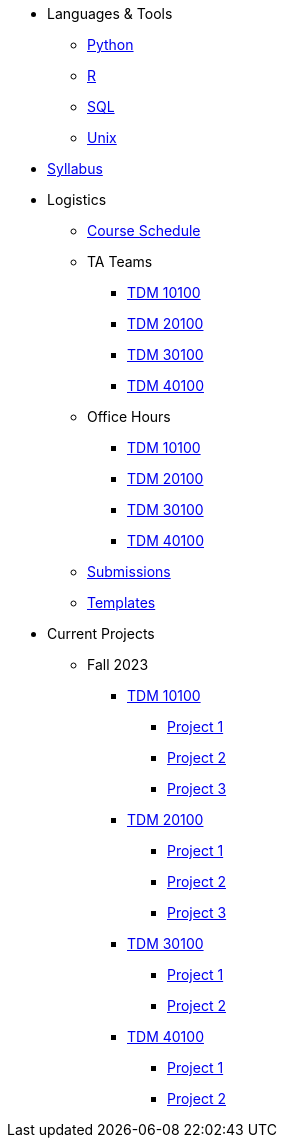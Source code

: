 * Languages & Tools
** xref:programming-languages:python:introduction.adoc[Python]
** xref:programming-languages:R:introduction.adoc[R]
** xref:programming-languages:SQL:introduction.adoc[SQL]
** xref:starter-guides:tools-and-standards:unix:introduction-unix.adoc[Unix]

* xref:fall2023/syllabus.adoc[Syllabus]

* Logistics
** xref:fall2023/schedule.adoc[Course Schedule]
** TA Teams
*** xref:fall2023/101_TAs.adoc[TDM 10100]
*** xref:fall2023/201_TAs.adoc[TDM 20100]
*** xref:fall2023/301_TAs.adoc[TDM 30100]
*** xref:fall2023/401_TAs.adoc[TDM 40100]
** Office Hours
*** xref:fall2023/office_hours_101.adoc[TDM 10100]
*** xref:fall2023/office_hours_201.adoc[TDM 20100]
*** xref:fall2023/office_hours_301.adoc[TDM 30100]
*** xref:fall2023/office_hours_401.adoc[TDM 40100]
** xref:submissions.adoc[Submissions]
** xref:templates.adoc[Templates]

* Current Projects
** Fall 2023
*** xref:10100-2023-projects.adoc[TDM 10100]
**** xref:10100-2023-project01.adoc[Project 1]
**** xref:10100-2023-project02.adoc[Project 2]
**** xref:10100-2023-project03.adoc[Project 3]
// **** xref:10100-2023-project04.adoc[Project 4]
// **** xref:10100-2023-project05.adoc[Project 5]
// **** xref:10100-2023-project06.adoc[Project 6]
// **** xref:10100-2023-project07.adoc[Project 7]
// **** xref:10100-2023-project08.adoc[Project 8]
// **** xref:10100-2023-project09.adoc[Project 9]
// **** xref:10100-2023-project10.adoc[Project 10]
// **** xref:10100-2023-project11.adoc[Project 11]
// **** xref:10100-2023-project12.adoc[Project 12]
// **** xref:10100-2023-project13.adoc[Project 13]
// **** xref:10100-2023-project14.adoc[Project 14]
*** xref:20100-2023-projects.adoc[TDM 20100]
**** xref:20100-2023-project01.adoc[Project 1]
**** xref:20100-2023-project02.adoc[Project 2]
**** xref:20100-2023-project03.adoc[Project 3]
// **** xref:20100-2023-project04.adoc[Project 4]
// **** xref:20100-2023-project05.adoc[Project 5]
// **** xref:20100-2023-project06.adoc[Project 6]
// **** xref:20100-2023-project07.adoc[Project 7]
// **** xref:20100-2023-project08.adoc[Project 8]
// **** xref:20100-2023-project09.adoc[Project 9]
// **** xref:20100-2023-project10.adoc[Project 10]
// **** xref:20100-2023-project11.adoc[Project 11]
// **** xref:20100-2023-project12.adoc[Project 12]
// **** xref:20100-2023-project13.adoc[Project 13]
// **** xref:20100-2023-project14.adoc[Project 14]
*** xref:30100-2023-projects.adoc[TDM 30100]
**** xref:30100-2023-project01.adoc[Project 1]
**** xref:30100-2023-project02.adoc[Project 2]
// **** xref:30100-2023-project03.adoc[Project 3]
// **** xref:30100-2023-project04.adoc[Project 4]
// **** xref:30100-2023-project05.adoc[Project 5]
// **** xref:30100-2023-project06.adoc[Project 6]
// **** xref:30100-2023-project07.adoc[Project 7]
// **** xref:30100-2023-project08.adoc[Project 8]
// **** xref:30100-2023-project09.adoc[Project 9]
// **** xref:30100-2023-project10.adoc[Project 10]
// **** xref:30100-2023-project11.adoc[Project 11]
// **** xref:30100-2023-project12.adoc[Project 12]
// **** xref:30100-2023-project13.adoc[Project 13]
// **** xref:30100-2023-project14.adoc[Project 14]
*** xref:40100-2023-projects.adoc[TDM 40100]
**** xref:40100-2023-project01.adoc[Project 1]
**** xref:40100-2023-project02.adoc[Project 2]
// **** xref:40100-2023-project03.adoc[Project 3]
// **** xref:40100-2023-project04.adoc[Project 4]
// **** xref:40100-2023-project05.adoc[Project 5]
// **** xref:40100-2023-project06.adoc[Project 6]
// **** xref:40100-2023-project07.adoc[Project 7]
// **** xref:40100-2023-project08.adoc[Project 8]
// **** xref:40100-2023-project09.adoc[Project 9]
// **** xref:40100-2023-project10.adoc[Project 10]
// **** xref:40100-2023-project11.adoc[Project 11]
// **** xref:40100-2023-project12.adoc[Project 12]
// **** xref:40100-2023-project13.adoc[Project 13]
// **** xref:40100-2023-project14.adoc[Project 14]
// ** Spring 2024
// *** xref:10200-2024-projects.adoc[TDM 10200]
// **** xref:10200-2024-project01.adoc[Project 1]
// **** xref:10200-2024-project02.adoc[Project 2]
// **** xref:10200-2024-project03.adoc[Project 3]
// **** xref:10200-2024-project04.adoc[Project 4]
// **** xref:10200-2024-project05.adoc[Project 5]
// **** xref:10200-2024-project06.adoc[Project 6]
// **** xref:10200-2024-project07.adoc[Project 7]
// **** xref:10200-2024-project08.adoc[Project 8]
// **** xref:10200-2024-project09.adoc[Project 9]
// **** xref:10200-2024-project10.adoc[Project 10]
// **** xref:10200-2024-project11.adoc[Project 11]
// **** xref:10200-2024-project12.adoc[Project 12]
// **** xref:10200-2024-project13.adoc[Project 13]
// **** xref:10200-2024-project14.adoc[Project 14]
// *** xref:20200-2024-projects.adoc[TDM 20200]
// **** xref:20200-2024-project01.adoc[Project 1]
// **** xref:20200-2024-project02.adoc[Project 2]
// **** xref:20200-2024-project03.adoc[Project 3]
// **** xref:20200-2024-project04.adoc[Project 4]
// **** xref:20200-2024-project05.adoc[Project 5]
// **** xref:20200-2024-project06.adoc[Project 6]
// **** xref:20200-2024-project07.adoc[Project 7]
// **** xref:20200-2024-project08.adoc[Project 8]
// **** xref:20200-2024-project09.adoc[Project 9]
// **** xref:20200-2024-project10.adoc[Project 10]
// **** xref:20200-2024-project11.adoc[Project 11]
// **** xref:20200-2024-project12.adoc[Project 12]
// **** xref:20200-2024-project13.adoc[Project 13]
// **** xref:20200-2024-project14.adoc[Project 14]
// *** xref:30200-2024-projects.adoc[TDM 30200]
// **** xref:30200-2024-project01.adoc[Project 1]
// **** xref:30200-2024-project02.adoc[Project 2]
// **** xref:30200-2024-project03.adoc[Project 3]
// **** xref:30200-2024-project04.adoc[Project 4]
// **** xref:30200-2024-project05.adoc[Project 5]
// **** xref:30200-2024-project06.adoc[Project 6]
// **** xref:30200-2024-project07.adoc[Project 7]
// **** xref:30200-2024-project08.adoc[Project 8]
// **** xref:30200-2024-project09.adoc[Project 9]
// **** xref:30200-2024-project10.adoc[Project 10]
// **** xref:30200-2024-project11.adoc[Project 11]
// **** xref:30200-2024-project12.adoc[Project 12]
// **** xref:30200-2024-project13.adoc[Project 13]
// **** xref:30200-2024-project14.adoc[Project 14]
// *** xref:40200-2024-projects.adoc[TDM 40200]
// **** xref:40200-2024-project01.adoc[Project 1]
// **** xref:40200-2024-project02.adoc[Project 2]
// **** xref:40200-2024-project03.adoc[Project 3]
// **** xref:40200-2024-project04.adoc[Project 4]
// **** xref:40200-2024-project05.adoc[Project 5]
// **** xref:40200-2024-project06.adoc[Project 6]
// **** xref:40200-2024-project07.adoc[Project 7]
// **** xref:40200-2024-project08.adoc[Project 8]
// **** xref:40200-2024-project09.adoc[Project 9]
// **** xref:40200-2024-project10.adoc[Project 10]
// **** xref:40200-2024-project11.adoc[Project 11]
// **** xref:40200-2024-project12.adoc[Project 12]
// **** xref:40200-2024-project13.adoc[Project 13]
// **** xref:40200-2024-project14.adoc[Project 14]